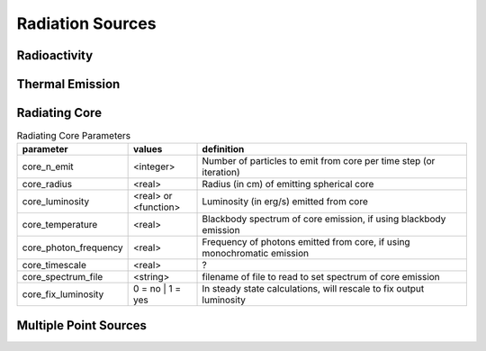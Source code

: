 ===================
Radiation Sources
===================

-------------------
Radioactivity
-------------------


-------------------
Thermal Emission
-------------------

-------------------
Radiating Core
-------------------


.. list-table:: Radiating Core Parameters
	:widths: 15,10,40
	:header-rows: 1
	
	* - parameter
	  - values
	  - definition
	* - core_n_emit
	  - <integer>
	  - Number of particles to emit from core per time step (or iteration)
	* - core_radius
	  - <real>
	  - Radius (in cm) of emitting spherical core
	* - core_luminosity
	  - <real> or <function>
	  - Luminosity (in erg/s) emitted from core
	* - core_temperature 
	  - <real>
	  - Blackbody spectrum of core emission, if using blackbody emission
	* - core_photon_frequency
	  - <real>
	  - Frequency of photons emitted from core, if using monochromatic emission
	* - core_timescale
	  - <real>
	  - ?
	* - core_spectrum_file
	  - <string>
	  - filename of file to read to set spectrum of core emission
	* - core_fix_luminosity
	  - 0 = no | 1 = yes
	  - In steady state calculations, will rescale to fix output luminosity 



-------------------------
Multiple Point Sources
-------------------------